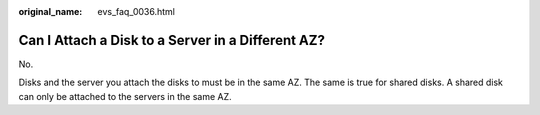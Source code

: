 :original_name: evs_faq_0036.html

.. _evs_faq_0036:

Can I Attach a Disk to a Server in a Different AZ?
==================================================

No.

Disks and the server you attach the disks to must be in the same AZ. The same is true for shared disks. A shared disk can only be attached to the servers in the same AZ.
